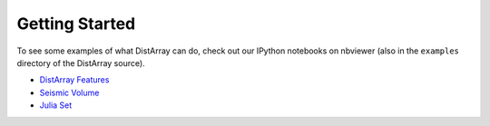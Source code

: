 Getting Started
---------------

To see some examples of what DistArray can do, check out our IPython notebooks
on nbviewer (also in the ``examples`` directory of the DistArray source).

* `DistArray Features <http://nbviewer.ipython.org/github/enthought/distarray/blob/master/examples/features.ipynb>`_ 
* `Seismic Volume <http://nbviewer.ipython.org/github/enthought/distarray/blob/master/examples/seismic_volume/seismic_volume.ipynb>`_
* `Julia Set <http://nbviewer.ipython.org/github/enthought/distarray/blob/master/examples/julia_set/julia_set.ipynb>`_
